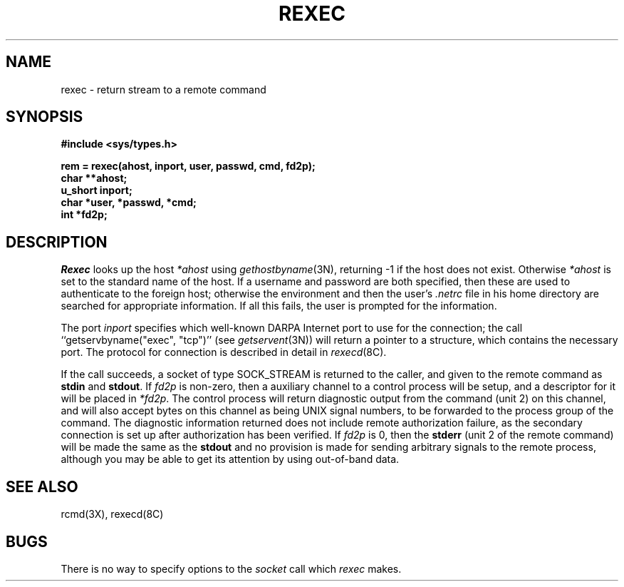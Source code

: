 .\" Copyright (c) 1983 Regents of the University of California.
.\" All rights reserved.  The Berkeley software License Agreement
.\" specifies the terms and conditions for redistribution.
.\"
.\"	@(#)rexec.3	6.2 (Berkeley) 3/14/86
.\"
.TH REXEC 3X ""
.UC 5
.SH NAME
rexec \- return stream to a remote command
.SH SYNOPSIS
.nf
.PP
.B "#include <sys/types.h>"
.PP
.B "rem = rexec(ahost, inport, user, passwd, cmd, fd2p);"
.B char **ahost;
.B u_short inport;
.B "char *user, *passwd, *cmd;"
.B int *fd2p;
.fi
.SH DESCRIPTION
.I Rexec
looks up the host
.I *ahost
using
.IR gethostbyname (3N),
returning \-1 if the host does not exist.
Otherwise
.I *ahost
is set to the standard name of the host.
If a username and password are both specified, then these
are used to authenticate to the foreign host; otherwise
the environment and then the user's
.I .netrc
file in his
home directory are searched for appropriate information.
If all this fails, the user is prompted for the information.
.PP
The port
.I inport
specifies which well-known DARPA Internet port to use for
the connection; the call ``getservbyname("exec", "tcp")'' (see 
.IR getservent (3N))
will return a pointer to a structure, which contains the
necessary port.
The protocol for connection is described in detail in
.IR rexecd (8C).
.PP
If the call succeeds, a socket of type SOCK_STREAM is returned to
the caller, and given to the remote command as
.B stdin
and
.BR stdout .
If
.I fd2p
is non-zero, then a auxiliary channel to a control
process will be setup, and a descriptor for it will be placed
in
.IR *fd2p .
The control process will return diagnostic
output from the command (unit 2) on this channel, and will also
accept bytes on this channel as being UNIX signal numbers, to be
forwarded to the process group of the command.  The diagnostic
information returned does not include remote authorization failure,
as the secondary connection is set up after authorization has been
verified.
If
.I fd2p
is 0, then the 
.B stderr
(unit 2 of the remote
command) will be made the same as the 
.B stdout
and no
provision is made for sending arbitrary signals to the remote process,
although you may be able to get its attention by using out-of-band data.
.SH SEE ALSO
rcmd(3X), rexecd(8C)
.SH BUGS
There is no way to specify options to the
.I socket
call
which
.I rexec
makes.
